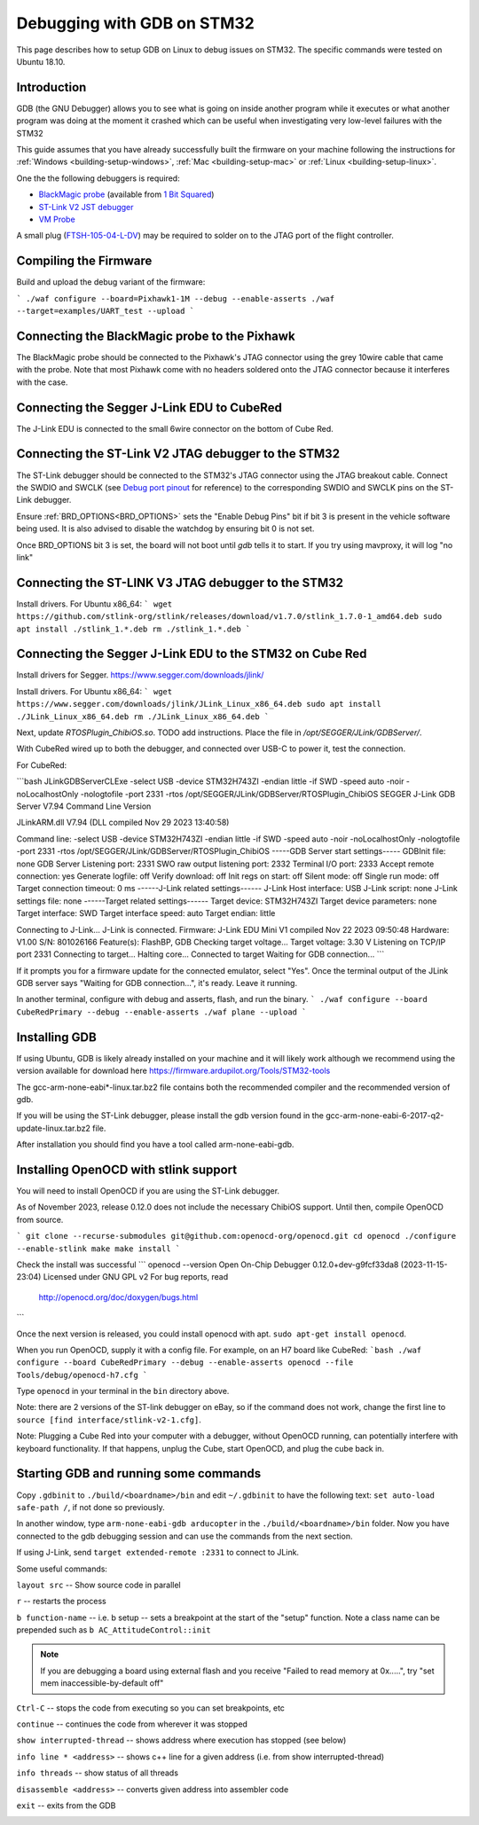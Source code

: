 .. _debugging-with-gdb-on-stm32:

===========================
Debugging with GDB on STM32
===========================

This page describes how to setup GDB on Linux to debug issues on STM32. The specific commands were tested on Ubuntu 18.10.

Introduction
============

GDB (the GNU Debugger) allows you to see what is going on inside
another program while it executes or what another program was doing at
the moment it crashed which can be useful when investigating very
low-level failures with the STM32

This guide assumes that you have already successfully built the firmware
on your machine following the instructions for :ref:`Windows <building-setup-windows>`, :ref:`Mac <building-setup-mac>` or :ref:`Linux <building-setup-linux>`.

One the the following debuggers is required:

- `BlackMagic probe <http://www.blacksphere.co.nz/main/index.php/blackmagic>`__ (available from `1 Bit Squared <http://1bitsquared.com/collections/frontpage/products/black-magic-probe>`__)
- `ST-Link V2 JST debugger <https://www.ebay.com/sch/i.html?_nkw=ST-Link-V2-Stlink-Emulator-Downloader-Programming-Mini-Unit-STM8-STM32>`__
- `VM Probe <https://dev.vimdrones.com/products/vimdrones_stlinkv3_probe/>`__

A small plug (`FTSH-105-04-L-DV <https://au.element14.com/samtec/ftsh-105-04-l-dv/connector-header-1-27mm-smt-10way/dp/2308438?scope=partnumberlookahead&ost=FTSH-105-04-L-DV&searchref=searchlookahead&exaMfpn=true&ddkey=https%3Aen-AU%2FElement14_Australia%2Fw%2Fsearch>`__) may be required to solder on to the JTAG port of the flight controller.


Compiling the Firmware
======================

Build and upload the debug variant of the firmware:

```
./waf configure --board=Pixhawk1-1M --debug --enable-asserts
./waf --target=examples/UART_test --upload
```

Connecting the BlackMagic probe to the Pixhawk
==============================================

.. image:: ../images/DebuggingWithGDB_PixhawkBlackMagicProbe.jpg
    :target: ../_images/DebuggingWithGDB_PixhawkBlackMagicProbe.jpg

The BlackMagic probe should be connected to the Pixhawk's JTAG connector
using the grey 10wire cable that came with the probe. Note that most
Pixhawk come with no headers soldered onto the JTAG connector because it
interferes with the case.

Connecting the Segger J-Link EDU to CubeRed
===========================================

.. image:: ../images/CubeRedJLinkEDU.jpg
    :target: ../_images/CubeRedJLinkEDU.jpg

The J-Link EDU is connected to the small 6wire connector on the bottom of Cube Red.

Connecting the ST-Link V2 JTAG debugger to the STM32
====================================================

.. image:: ../images/stlink-pixhawk-debugger.jpeg
    :target: ../_images/stlink-pixhawk-debugger.jpeg

The ST-Link debugger should be connected to the STM32's JTAG connector
using the JTAG breakout cable. Connect the
SWDIO and SWCLK (see `Debug port pinout <https://ardupilot.org/copter/docs/common-pixracer-overview.html#debug-port-jst-sm06b-connector>`__
for reference) to the corresponding SWDIO and SWCLK pins on the ST-Link debugger.

Ensure :ref:`BRD_OPTIONS<BRD_OPTIONS>` sets the "Enable Debug Pins" bit if bit 3 is present in the vehicle software being used.
It is also advised to disable the watchdog by ensuring bit 0 is not set.

Once BRD_OPTIONS bit 3 is set, the board will not boot until `gdb` tells it to start.
If you try using mavproxy, it will log "no link"

Connecting the ST-LINK V3 JTAG debugger to the STM32
====================================================

Install drivers. For Ubuntu x86_64:
```
wget https://github.com/stlink-org/stlink/releases/download/v1.7.0/stlink_1.7.0-1_amd64.deb
sudo apt install ./stlink_1.*.deb
rm ./stlink_1.*.deb
```


Connecting the Segger J-Link EDU to the STM32 on Cube Red
=========================================================

Install drivers for Segger. https://www.segger.com/downloads/jlink/

Install drivers. For Ubuntu x86_64:
```
wget https://www.segger.com/downloads/jlink/JLink_Linux_x86_64.deb
sudo apt install ./JLink_Linux_x86_64.deb
rm ./JLink_Linux_x86_64.deb
```

Next, update `RTOSPlugin_ChibiOS.so`. TODO add instructions.
Place the file in `/opt/SEGGER/JLink/GDBServer/`.


With CubeRed wired up to both the debugger, and connected over USB-C to power it, test the connection. 

For CubeRed:

```bash
JLinkGDBServerCLExe -select USB -device STM32H743ZI -endian little -if SWD -speed auto -noir -noLocalhostOnly -nologtofile -port 2331 -rtos /opt/SEGGER/JLink/GDBServer/RTOSPlugin_ChibiOS
SEGGER J-Link GDB Server V7.94 Command Line Version

JLinkARM.dll V7.94 (DLL compiled Nov 29 2023 13:40:58)

Command line: -select USB -device STM32H743ZI -endian little -if SWD -speed auto -noir -noLocalhostOnly -nologtofile -port 2331 -rtos /opt/SEGGER/JLink/GDBServer/RTOSPlugin_ChibiOS
-----GDB Server start settings-----
GDBInit file:                  none
GDB Server Listening port:     2331
SWO raw output listening port: 2332
Terminal I/O port:             2333
Accept remote connection:      yes
Generate logfile:              off
Verify download:               off
Init regs on start:            off
Silent mode:                   off
Single run mode:               off
Target connection timeout:     0 ms
------J-Link related settings------
J-Link Host interface:         USB
J-Link script:                 none
J-Link settings file:          none
------Target related settings------
Target device:                 STM32H743ZI
Target device parameters:      none
Target interface:              SWD
Target interface speed:        auto
Target endian:                 little

Connecting to J-Link...
J-Link is connected.
Firmware: J-Link EDU Mini V1 compiled Nov 22 2023 09:50:48
Hardware: V1.00
S/N: 801026166
Feature(s): FlashBP, GDB
Checking target voltage...
Target voltage: 3.30 V
Listening on TCP/IP port 2331
Connecting to target...
Halting core...
Connected to target
Waiting for GDB connection...
```

If it prompts you for a firmware update for the connected emulator, select "Yes". Once the terminal output of the JLink GDB server says "Waiting for GDB connection...", it's ready. 
Leave it running.

In another terminal, configure with debug and asserts, flash, and run the binary. 
```
./waf configure --board CubeRedPrimary --debug --enable-asserts
./waf plane --upload
```

Installing GDB
==============

If using Ubuntu, GDB is likely already installed on your machine and it
will likely work although we recommend using the version available for
download here `https://firmware.ardupilot.org/Tools/STM32-tools <https://firmware.ardupilot.org/Tools/STM32-tools>`__

The gcc-arm-none-eabi*-linux.tar.bz2 file contains both the
recommended compiler and the recommended version of gdb.

If you will be using the ST-Link debugger, please install the gdb version found
in the gcc-arm-none-eabi-6-2017-q2-update-linux.tar.bz2 file.

After installation you should find you have a tool called
arm-none-eabi-gdb.

Installing OpenOCD with stlink support
==================

You will need to install OpenOCD if you are using the ST-Link debugger.

As of November 2023, release 0.12.0 does not include the necessary ChibiOS support.
Until then, compile OpenOCD from source.

```
git clone --recurse-submodules git@github.com:openocd-org/openocd.git
cd openocd
./configure --enable-stlink
make
make install
```

Check the install was successful
```
openocd --version
Open On-Chip Debugger 0.12.0+dev-g9fcf33da8 (2023-11-15-23:04)
Licensed under GNU GPL v2
For bug reports, read
        http://openocd.org/doc/doxygen/bugs.html
```

Once the next version is released, you could install openocd with apt.
``sudo apt-get install openocd``.

When you run OpenOCD, supply it with a config file.
For example, on an H7 board like CubeRed:
```bash
./waf configure --board CubeRedPrimary --debug --enable-asserts
openocd --file Tools/debug/openocd-h7.cfg
```

Type ``openocd`` in your terminal in the ``bin`` directory above.

.. image:: ../images/openocd.png
    :target: ../_images/openocd.png

Note: there are 2 versions of the ST-link debugger on eBay, so if
the command does not work, change the first line to ``source [find interface/stlink-v2-1.cfg]``.


Note: Plugging a Cube Red into your computer with a debugger, without OpenOCD running, can potentially interfere with keyboard functionality.
If that happens, unplug the Cube, start OpenOCD, and plug the cube back in.

Starting GDB and running some commands
======================================

Copy ``.gdbinit`` to ``./build/<boardname>/bin`` and
edit ``~/.gdbinit`` to have the following text: ``set auto-load safe-path /``,
if not done so previously.

In another window, type ``arm-none-eabi-gdb arducopter`` in the 
``./build/<boardname>/bin`` folder. Now you have
connected to the gdb debugging session and can use the commands from
the next section.

If using J-Link, send ``target extended-remote :2331`` to connect to JLink.

.. image:: ../images/DebuggingWithGDB-startGBD.png
    :target: ../_images/DebuggingWithGDB-startGBD.png

Some useful commands:

``layout src`` -- Show source code in parallel

``r`` -- restarts the process

``b function-name`` -- i.e. b setup -- sets a breakpoint at the start of
the "setup" function. Note a class name can be prepended such as
``b AC_AttitudeControl::init``

.. note::
   If you are debugging a board using external flash and you receive "Failed to read memory at 0x.....", try "set mem inaccessible-by-default off"

``Ctrl-C`` -- stops the code from executing so you can set breakpoints,
etc

``continue`` -- continues the code from wherever it was stopped

``show interrupted-thread`` -- shows address where execution has stopped
(see below)

``info line * <address>`` -- shows c++ line for a given address (i.e.
from show interrupted-thread)

``info threads`` -- show status of all threads

``disassemble <address>`` -- converts given address into assembler code

``exit`` -- exits from the GDB

.. image:: ../images/GDB_commands2.jpg
    :target: ../_images/GDB_commands2.jpg
